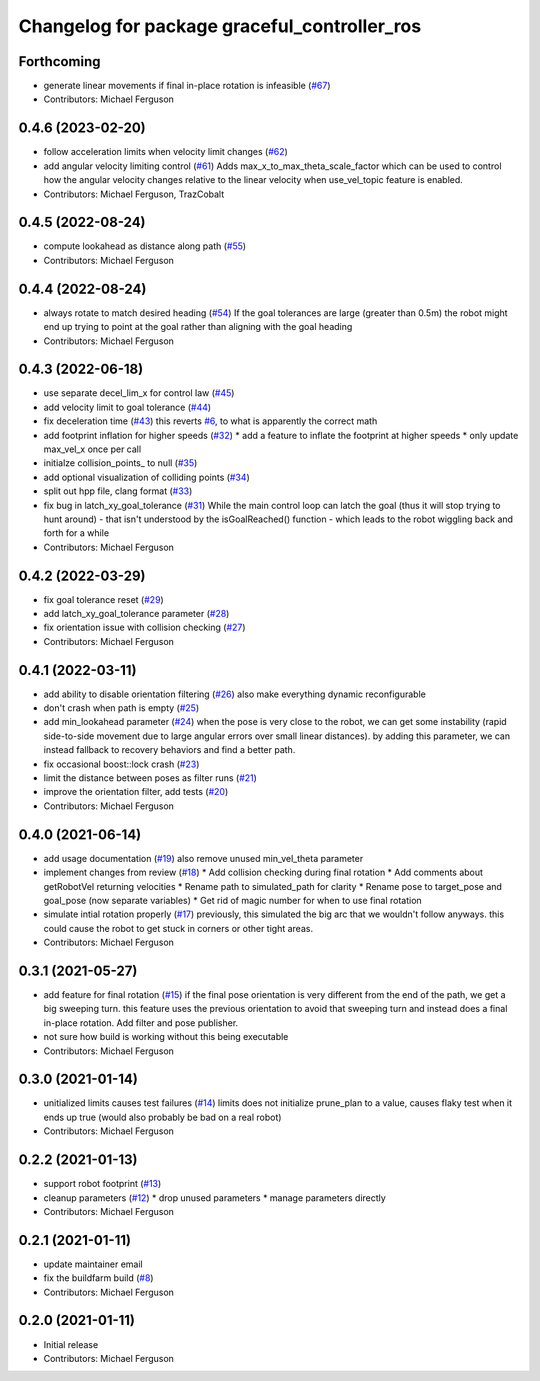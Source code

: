 ^^^^^^^^^^^^^^^^^^^^^^^^^^^^^^^^^^^^^^^^^^^^^
Changelog for package graceful_controller_ros
^^^^^^^^^^^^^^^^^^^^^^^^^^^^^^^^^^^^^^^^^^^^^

Forthcoming
-----------
* generate linear movements if final in-place rotation is infeasible (`#67 <https://github.com/mikeferguson/graceful_controller/issues/67>`_)
* Contributors: Michael Ferguson

0.4.6 (2023-02-20)
------------------
* follow acceleration limits when velocity limit changes (`#62 <https://github.com/mikeferguson/graceful_controller/issues/62>`_)
* add angular velocity limiting control (`#61 <https://github.com/mikeferguson/graceful_controller/issues/61>`_)
  Adds max_x_to_max_theta_scale_factor which can be used to control how the angular velocity changes relative to the linear velocity when use_vel_topic feature is enabled.
* Contributors: Michael Ferguson, TrazCobalt

0.4.5 (2022-08-24)
------------------
* compute lookahead as distance along path (`#55 <https://github.com/mikeferguson/graceful_controller/issues/55>`_)
* Contributors: Michael Ferguson

0.4.4 (2022-08-24)
------------------
* always rotate to match desired heading (`#54 <https://github.com/mikeferguson/graceful_controller/issues/54>`_)
  If the goal tolerances are large (greater than 0.5m) the
  robot might end up trying to point at the goal rather than
  aligning with the goal heading
* Contributors: Michael Ferguson

0.4.3 (2022-06-18)
------------------
* use separate decel_lim_x for control law (`#45 <https://github.com/mikeferguson/graceful_controller/issues/45>`_)
* add velocity limit to goal tolerance (`#44 <https://github.com/mikeferguson/graceful_controller/issues/44>`_)
* fix deceleration time (`#43 <https://github.com/mikeferguson/graceful_controller/issues/43>`_)
  this reverts `#6 <https://github.com/mikeferguson/graceful_controller/issues/6>`_, to what is apparently the correct math
* add footprint inflation for higher speeds (`#32 <https://github.com/mikeferguson/graceful_controller/issues/32>`_)
  * add a feature to inflate the footprint at higher speeds
  * only update max_vel_x once per call
* initialze collision_points\_ to null (`#35 <https://github.com/mikeferguson/graceful_controller/issues/35>`_)
* add optional visualization of colliding points (`#34 <https://github.com/mikeferguson/graceful_controller/issues/34>`_)
* split out hpp file, clang format (`#33 <https://github.com/mikeferguson/graceful_controller/issues/33>`_)
* fix bug in latch_xy_goal_tolerance (`#31 <https://github.com/mikeferguson/graceful_controller/issues/31>`_)
  While the main control loop can latch the goal (thus it will stop trying to hunt around) - that isn't understood by the isGoalReached() function - which leads to the robot wiggling back and forth for a while
* Contributors: Michael Ferguson

0.4.2 (2022-03-29)
------------------
* fix goal tolerance reset (`#29 <https://github.com/mikeferguson/graceful_controller/issues/29>`_)
* add latch_xy_goal_tolerance parameter (`#28 <https://github.com/mikeferguson/graceful_controller/issues/28>`_)
* fix orientation issue with collision checking (`#27 <https://github.com/mikeferguson/graceful_controller/issues/27>`_)
* Contributors: Michael Ferguson

0.4.1 (2022-03-11)
------------------
* add ability to disable orientation filtering (`#26 <https://github.com/mikeferguson/graceful_controller/issues/26>`_)
  also make everything dynamic reconfigurable
* don't crash when path is empty (`#25 <https://github.com/mikeferguson/graceful_controller/issues/25>`_)
* add min_lookahead parameter (`#24 <https://github.com/mikeferguson/graceful_controller/issues/24>`_)
  when the pose is very close to the robot, we can get
  some instability (rapid side-to-side movement due to
  large angular errors over small linear distances). by
  adding this parameter, we can instead fallback to
  recovery behaviors and find a better path.
* fix occasional boost::lock crash (`#23 <https://github.com/mikeferguson/graceful_controller/issues/23>`_)
* limit the distance between poses as filter runs (`#21 <https://github.com/mikeferguson/graceful_controller/issues/21>`_)
* improve the orientation filter, add tests (`#20 <https://github.com/mikeferguson/graceful_controller/issues/20>`_)
* Contributors: Michael Ferguson

0.4.0 (2021-06-14)
------------------
* add usage documentation (`#19 <https://github.com/mikeferguson/graceful_controller/issues/19>`_)
  also remove unused min_vel_theta parameter
* implement changes from review (`#18 <https://github.com/mikeferguson/graceful_controller/issues/18>`_)
  * Add collision checking during final rotation
  * Add comments about getRobotVel returning velocities
  * Rename path to simulated_path for clarity
  * Rename pose to target_pose and goal_pose (now separate variables)
  * Get rid of magic number for when to use final rotation
* simulate intial rotation properly (`#17 <https://github.com/mikeferguson/graceful_controller/issues/17>`_)
  previously, this simulated the big arc that we wouldn't follow anyways.
  this could cause the robot to get stuck in corners or other tight areas.
* Contributors: Michael Ferguson

0.3.1 (2021-05-27)
------------------
* add feature for final rotation (`#15 <https://github.com/mikeferguson/graceful_controller/issues/15>`_)
  if the final pose orientation is very different from the end
  of the path, we get a big sweeping turn. this feature uses
  the previous orientation to avoid that sweeping turn and
  instead does a final in-place rotation. Add filter and pose
  publisher.
* not sure how build is working without this being executable
* Contributors: Michael Ferguson

0.3.0 (2021-01-14)
------------------
* unitialized limits causes test failures (`#14 <https://github.com/mikeferguson/graceful_controller/issues/14>`_)
  limits does not initialize prune_plan to a value,
  causes flaky test when it ends up true (would also
  probably be bad on a real robot)
* Contributors: Michael Ferguson

0.2.2 (2021-01-13)
------------------
* support robot footprint (`#13 <https://github.com/mikeferguson/graceful_controller/issues/13>`_)
* cleanup parameters (`#12 <https://github.com/mikeferguson/graceful_controller/issues/12>`_)
  * drop unused parameters
  * manage parameters directly
* Contributors: Michael Ferguson

0.2.1 (2021-01-11)
------------------
* update maintainer email
* fix the buildfarm build (`#8 <https://github.com/mikeferguson/graceful_controller/issues/8>`_)
* Contributors: Michael Ferguson

0.2.0 (2021-01-11)
------------------
* Initial release
* Contributors: Michael Ferguson
